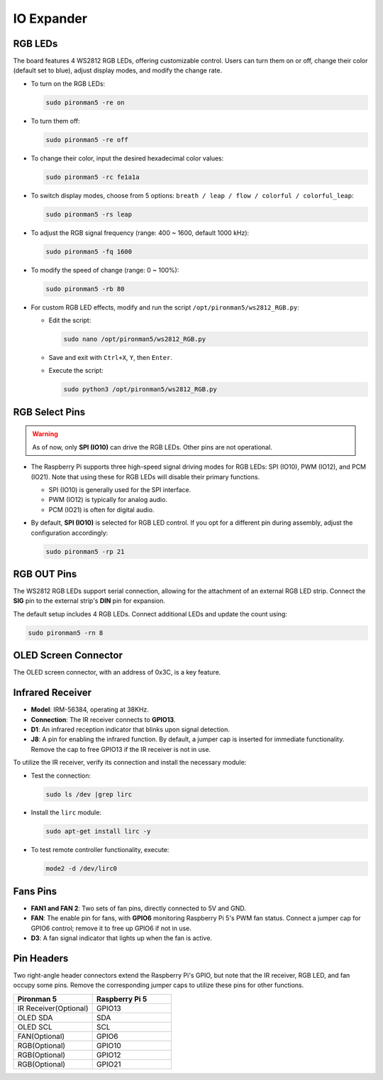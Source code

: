 IO Expander
================

RGB LEDs
------------

.. image:: img/io_board_rgb.png

The board features 4 WS2812 RGB LEDs, offering customizable control. Users can turn them on or off, change their color (default set to blue), adjust display modes, and modify the change rate.

* To turn on the RGB LEDs:

  .. code-block:: shell

    sudo pironman5 -re on

* To turn them off:

  .. code-block:: shell

    sudo pironman5 -re off

* To change their color, input the desired hexadecimal color values:

  .. code-block:: shell

    sudo pironman5 -rc fe1a1a

* To switch display modes, choose from 5 options: ``breath / leap / flow / colorful / colorful_leap``:

  .. code-block:: shell

    sudo pironman5 -rs leap

* To adjust the RGB signal frequency (range: 400 ~ 1600, default 1000 kHz):

  .. code-block:: shell

    sudo pironman5 -fq 1600

* To modify the speed of change (range: 0 ~ 100%):

  .. code-block:: shell

    sudo pironman5 -rb 80

* For custom RGB LED effects, modify and run the script ``/opt/pironman5/ws2812_RGB.py``:

  * Edit the script:

    .. code-block:: shell

      sudo nano /opt/pironman5/ws2812_RGB.py

  * Save and exit with ``Ctrl+X``, ``Y``, then ``Enter``.

  * Execute the script:

    .. code-block:: shell

      sudo python3 /opt/pironman5/ws2812_RGB.py

RGB Select Pins
-------------------------

.. warning::

  As of now, only **SPI (IO10)** can drive the RGB LEDs. Other pins are not operational.

* The Raspberry Pi supports three high-speed signal driving modes for RGB LEDs: SPI (IO10), PWM (IO12), and PCM (IO21). Note that using these for RGB LEDs will disable their primary functions.

  .. image:: img/io_board_rgb_pin.png

  * SPI (IO10) is generally used for the SPI interface.
  * PWM (IO12) is typically for analog audio.
  * PCM (IO21) is often for digital audio.

* By default, **SPI (IO10)** is selected for RGB LED control. If you opt for a different pin during assembly, adjust the configuration accordingly:

  .. code-block:: shell

    sudo pironman5 -rp 21


RGB OUT Pins
-------------------------

.. image:: img/io_board_rgb_out.png

The WS2812 RGB LEDs support serial connection, allowing for the attachment of an external RGB LED strip. Connect the **SIG** pin to the external strip's **DIN** pin for expansion.

The default setup includes 4 RGB LEDs. Connect additional LEDs and update the count using:

.. code-block:: shell

  sudo pironman5 -rn 8



OLED Screen Connector
----------------------------

The OLED screen connector, with an address of 0x3C, is a key feature.

.. image:: img/io_board_oled.png


Infrared Receiver
---------------------------

.. image:: img/io_board_receiver.png

* **Model**: IRM-56384, operating at 38KHz.
* **Connection**: The IR receiver connects to **GPIO13**.
* **D1**: An infrared reception indicator that blinks upon signal detection.
* **J8**: A pin for enabling the infrared function. By default, a jumper cap is inserted for immediate functionality. Remove the cap to free GPIO13 if the IR receiver is not in use.

To utilize the IR receiver, verify its connection and install the necessary module:

* Test the connection:

  .. code-block:: shell

    sudo ls /dev |grep lirc

* Install the ``lirc`` module:

  .. code-block:: shell

    sudo apt-get install lirc -y

* To test remote controller functionality, execute:

  .. code-block:: shell

    mode2 -d /dev/lirc0

Fans Pins
-----------

.. image:: img/io_board_fan.png

* **FAN1 and FAN 2**: Two sets of fan pins, directly connected to 5V and GND.
* **FAN**: The enable pin for fans, with **GPIO6** monitoring Raspberry Pi 5's PWM fan status. Connect a jumper cap for GPIO6 control; remove it to free up GPIO6 if not in use.
* **D3**: A fan signal indicator that lights up when the fan is active.

Pin Headers
------------

.. image:: img/io_board_pin_header.png

Two right-angle header connectors extend the Raspberry Pi's GPIO, but note that the IR receiver, RGB LED, and fan occupy some pins. Remove the corresponding jumper caps to utilize these pins for other functions.

.. list-table:: 
  :widths: 25 25
  :header-rows: 1

  * - Pironman 5
    - Raspberry Pi 5
  * - IR Receiver(Optional)
    - GPIO13
  * - OLED SDA
    - SDA
  * - OLED SCL
    - SCL
  * - FAN(Optional)
    - GPIO6
  * - RGB(Optional)
    - GPIO10
  * - RGB(Optional)
    - GPIO12
  * - RGB(Optional)
    - GPIO21
